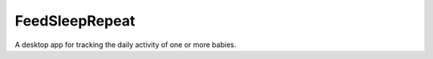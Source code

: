 FeedSleepRepeat
===============

A desktop app for tracking the daily activity of one or more babies.
